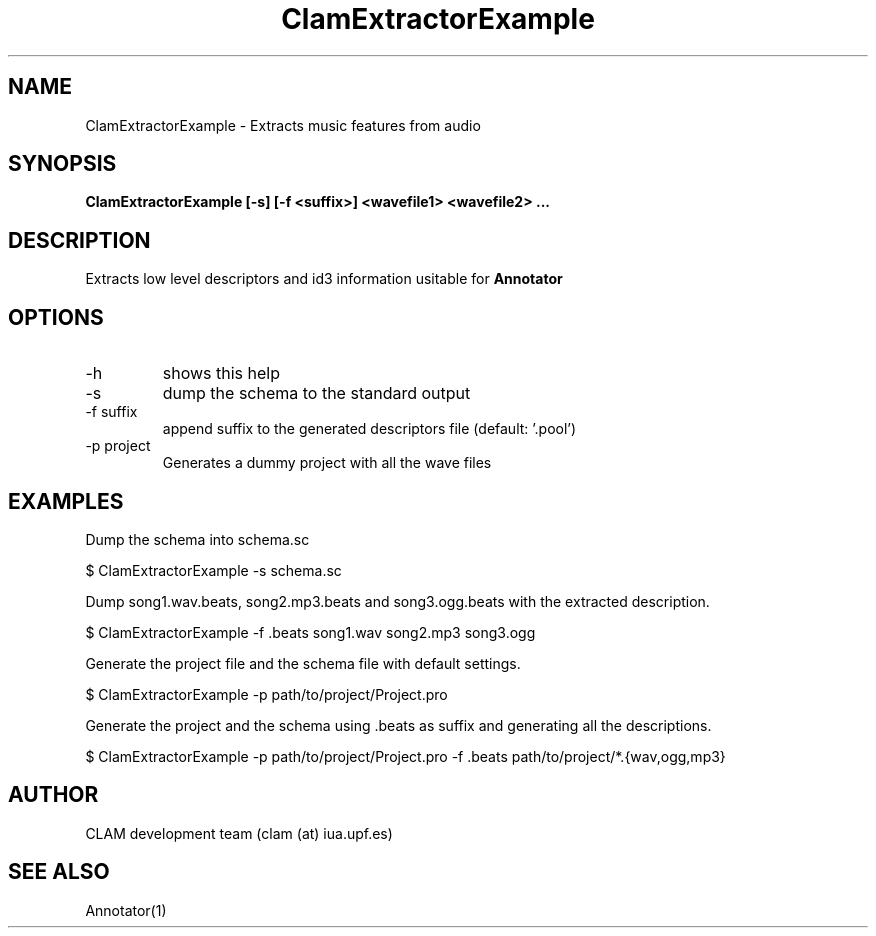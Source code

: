 .TH ClamExtractorExample 1 "August 24, 2005" "version 0.3.0" "MISCELLANEOUS"
.SH NAME
ClamExtractorExample \- Extracts music features from audio
.SH SYNOPSIS
.B ClamExtractorExample [-s] [-f <suffix>] <wavefile1> <wavefile2> ...
.SH DESCRIPTION
.PP
Extracts low level descriptors and id3 information usitable for \fBAnnotator\fR
.SH OPTIONS
.TP
-h
shows this help
.TP
-s
dump the schema to the standard output
.TP
-f suffix
append suffix to the generated descriptors file (default: '.pool')
.TP
-p project
Generates a dummy project with all the wave files
.SH EXAMPLES
Dump the schema into schema.sc

.ES
	$ ClamExtractorExample -s schema.sc
.EE

Dump song1.wav.beats, song2.mp3.beats and song3.ogg.beats with the extracted description.

.ES
	$ ClamExtractorExample -f .beats song1.wav song2.mp3 song3.ogg
.EE

Generate the project file and the schema file with default settings.

.ES
	$ ClamExtractorExample -p path/to/project/Project.pro
.EE

Generate the project and the schema using .beats as suffix and generating all the descriptions.

.ES
	$ ClamExtractorExample -p path/to/project/Project.pro -f .beats path/to/project/*.{wav,ogg,mp3}
.EE

.SH AUTHOR
CLAM development team (clam (at) iua.upf.es)
.SH SEE ALSO
Annotator(1)
